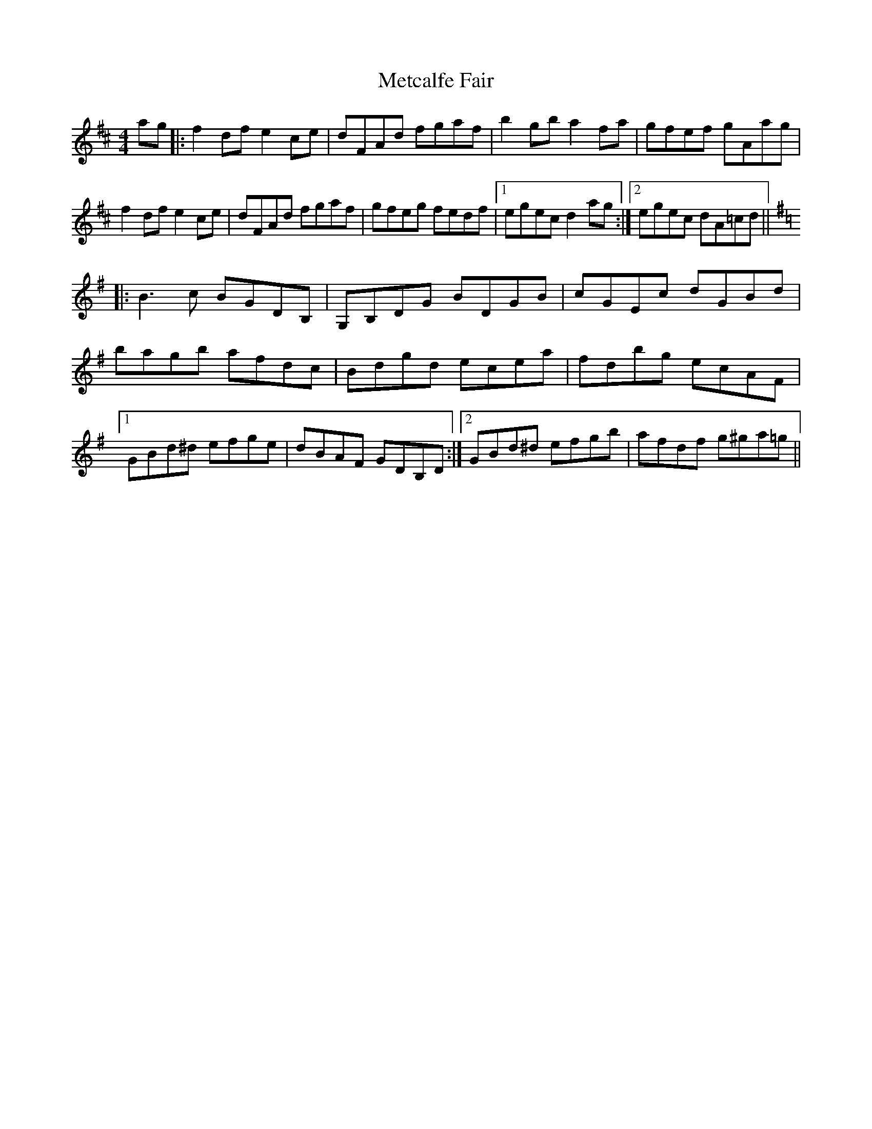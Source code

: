 X: 26452
T: Metcalfe Fair
R: reel
M: 4/4
K: Dmajor
ag|:f2 df e2 ce|dFAd fgaf|b2 gb a2 fa|gfef gAag|
f2 df e2 ce|dFAd fgaf|gfeg fedf|1 egec d2 ag:|2 egec dA=cd||
K:G
|:B3 c BGDB,|G,B,DG BDGB|cGEc dGBd|
bagb afdc|Bdgd ecea|fdbg ecAF|
[1 GBd^d efge|dBAF GDB,D:|2 GBd^d efgb|afdf g^ga=g||

